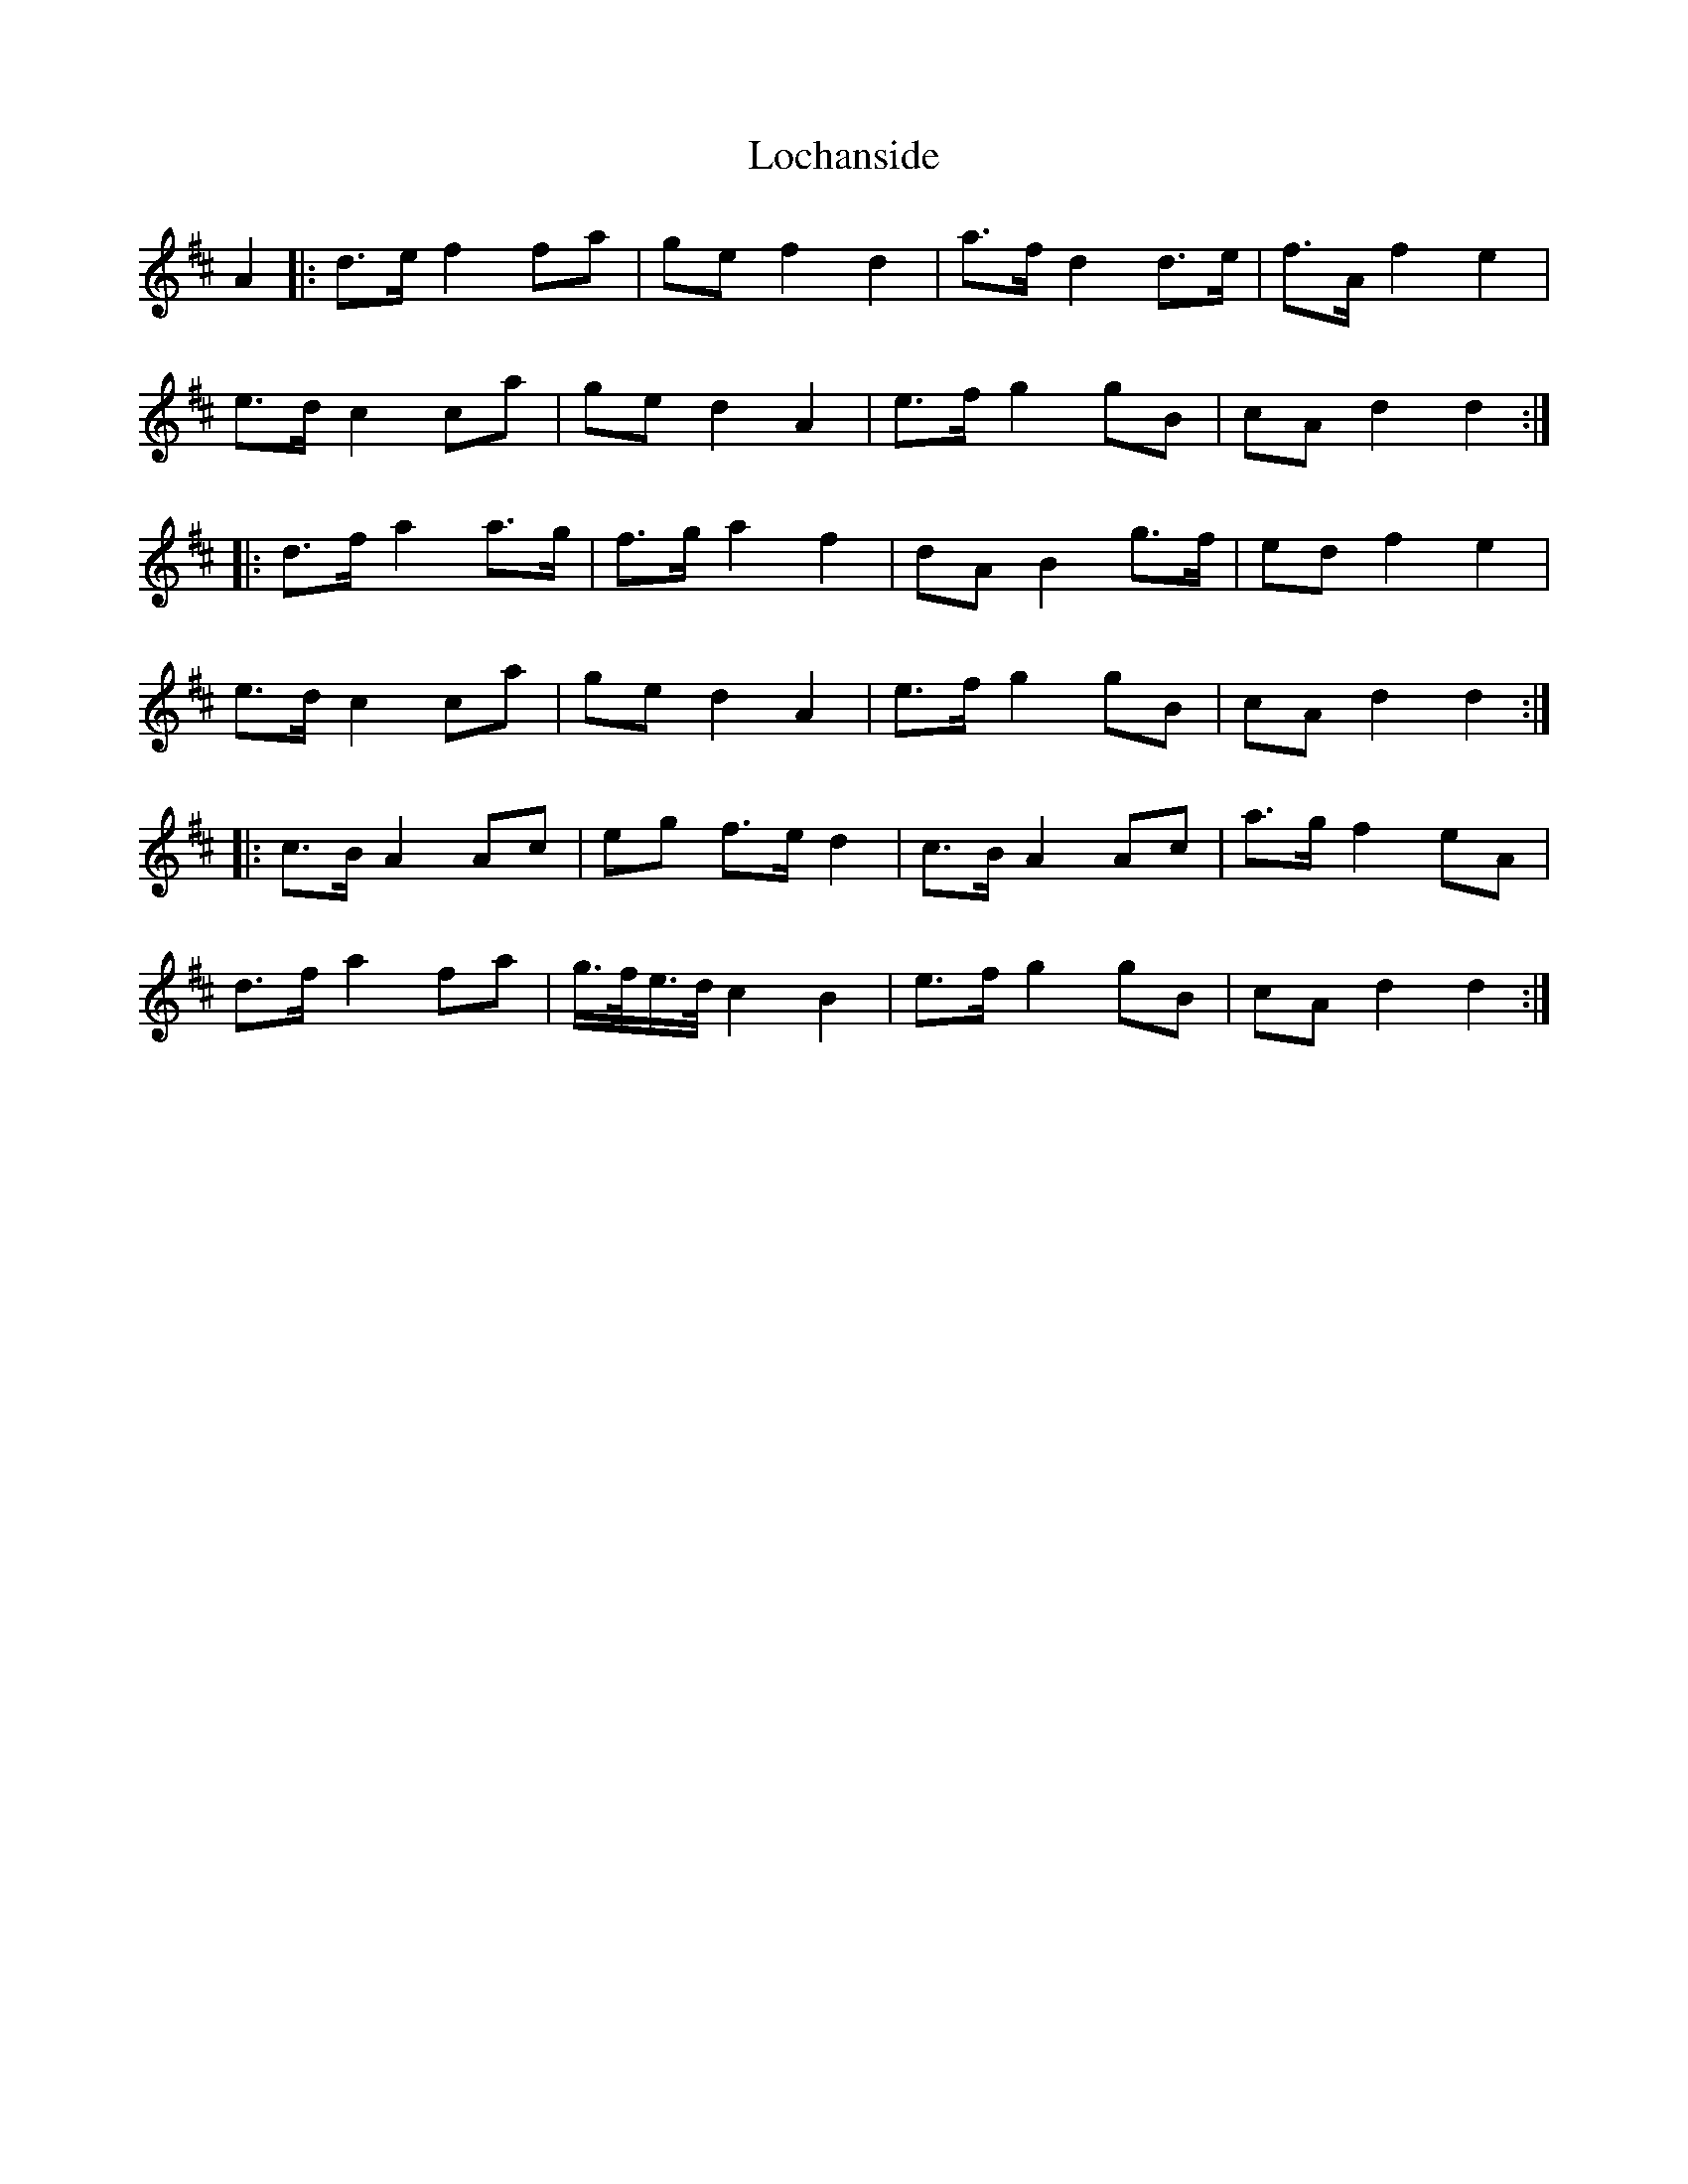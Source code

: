 X: 23949
T: Lochanside
R: march
M: 
K: Dmajor
A2|:d>e f2 fa|ge f2 d2|a>f d2 d>e|f>A f2 e2|
e>d c2 ca|ge d2 A2|e>f g2 gB|cA d2 d2:|
|:d>f a2 a>g|f>g a2 f2|dA B2 g>f|ed f2 e2|
e>d c2 ca|ge d2 A2|e>f g2 gB|cA d2 d2:|
|:c>B A2 Ac|eg f>e d2|c>B A2 Ac|a>g f2 eA|
d>f a2 fa|g/>f/e/>d/ c2 B2|e>f g2 gB|cA d2 d2:|

